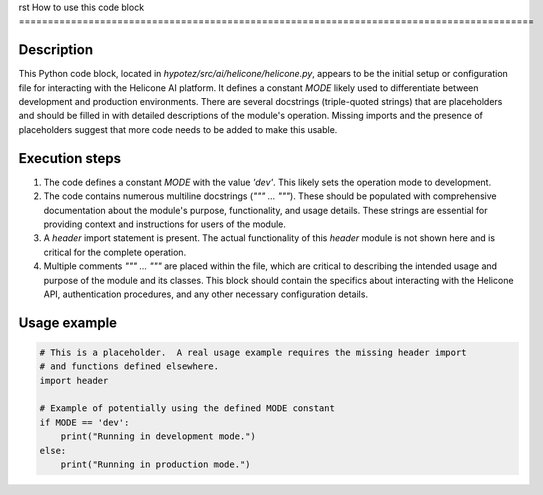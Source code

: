 rst
How to use this code block
=========================================================================================

Description
-------------------------
This Python code block, located in `hypotez/src/ai/helicone/helicone.py`, appears to be the initial setup or configuration file for interacting with the Helicone AI platform.  It defines a constant `MODE` likely used to differentiate between development and production environments.  There are several docstrings (triple-quoted strings) that are placeholders and should be filled in with detailed descriptions of the module's operation.  Missing imports and the presence of placeholders suggest that more code needs to be added to make this usable.


Execution steps
-------------------------
1. The code defines a constant `MODE` with the value `'dev'`. This likely sets the operation mode to development.
2. The code contains numerous multiline docstrings (`""" ... """`). These should be populated with comprehensive documentation about the module's purpose, functionality, and usage details.  These strings are essential for providing context and instructions for users of the module.
3. A `header` import statement is present.  The actual functionality of this `header` module is not shown here and is critical for the complete operation.

4. Multiple comments `""" ... """` are placed within the file, which are critical to describing the intended usage and purpose of the module and its classes. This block should contain the specifics about interacting with the Helicone API, authentication procedures, and any other necessary configuration details. 


Usage example
-------------------------
.. code-block:: python

    # This is a placeholder.  A real usage example requires the missing header import
    # and functions defined elsewhere.
    import header

    # Example of potentially using the defined MODE constant
    if MODE == 'dev':
        print("Running in development mode.")
    else:
        print("Running in production mode.")